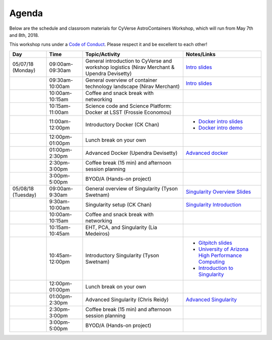 **Agenda**
==========

Below are the schedule and classroom materials for CyVerse AstroContainers Workshop, which will run from May 7th and 8th, 2018.

This workshop runs under a `Code of Conduct <../getting_started/main.html>`_. Please respect it and be excellent to each other!

.. list-table::
    :header-rows: 1

    * - Day
      - Time
      - Topic/Activity
      - Notes/Links
    * - 05/07/18 (Monday)
      - 09:00am-09:30am
      - General introduction to CyVerse and workshop logistics (Nirav Merchant & Upendra Devisetty)
      - `Intro slides <https://docs.google.com/presentation/d/1shHJKmmLO8VfBfhhhm7cjFhD-5F1b-2fHWtRtaW-pIA/edit?usp=sharing>`_
    * -
      - 09:30am-10:00am
      - General overview of container technology landscape (Nirav Merchant)
      - `Intro slides <https://docs.google.com/presentation/d/1shHJKmmLO8VfBfhhhm7cjFhD-5F1b-2fHWtRtaW-pIA/edit?usp=sharing>`_
    * -
      - 10:00am-10:15am
      - Coffee and snack break with networking
      -
    * -
      - 10:15am-11:00am
      - Science code and Science Platform: Docker at LSST (Frossie Economou)
      -
    * -
      - 11:00am-12:00pm
      - Introductory Docker (CK Chan)
      - - `Docker intro slides <https://docs.google.com/presentation/d/1OqEiVZRq9ibmVk8A0YyeXoNBXfm5JQAXWhow-P6_Iho/edit?usp=sharing>`_
        - `Docker intro demo <../docker/dockerintro.html>`_
    * -
      - 12:00pm-01:00pm
      - Lunch break on your own
      -
    * -
      - 01:00pm-2:30pm
      - Advanced Docker (Upendra Devisetty)
      - `Advanced docker <../docker/dockeradvanced.html>`_
    * -
      - 2:30pm-3:00pm
      - Coffee break (15 min) and afternoon session planning
      -
    * -
      - 3:00pm-5:00pm
      - BYOD/A (Hands-on project)
      -

    * - 05/08/18 (Tuesday)
      - 09:00am-9:30am
      - General overview of Singularity (Tyson Swetnam)
      - `Singularity Overview Slides <https://docs.google.com/presentation/d/175QD_mm9aKbV-8WW7hKR04naR08UjTRcGc4CIhMMKKk/edit?usp=sharing>`_
    * -
      - 9:30am-10:00am
      - Singularity setup (CK Chan)
      - `Singularity Introduction <../singularity/singularityintro.html>`_
    * -
      - 10:00am-10:15am
      - Coffee and snack break with networking
      -
    * -
      - 10:15am-10:45am
      - EHT, PCA, and Singularity (Lia Medeiros)
      -
    * -
      - 10:45am-12:00pm
      - Introductory Singularity (Tyson Swetnam)
      - - `Gitpitch slides <https://gitpitch.com/tyson-swetnam/cc-camp#/>`_
        - `University of Arizona High Performance Computing <https://docs.hpc.arizona.edu/>`_
        - `Introduction to Singularity <../singularity/singularityintro.html>`_
    * -
      - 12:00pm-01:00pm
      - Lunch break on your own
      -
    * -
      - 01:00pm-2:30pm
      - Advanced Singularity (Chris Reidy)
      - `Advanced Singularity <../singularity/singularityadvanced.html>`_
    * -
      - 2:30pm-3:00pm
      - Coffee break (15 min) and afternoon session planning
      -
    * -
      - 3:00pm-5:00pm
      - BYOD/A (Hands-on project)
      -
